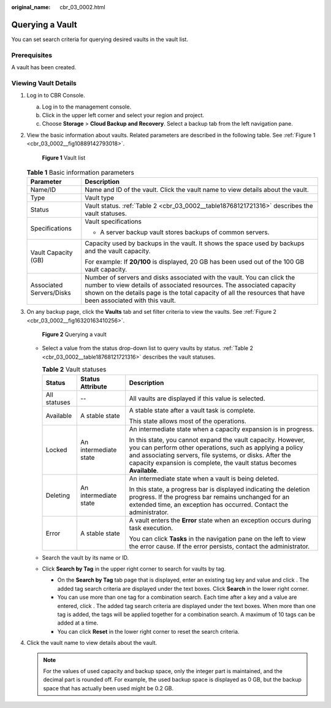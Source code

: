 :original_name: cbr_03_0002.html

.. _cbr_03_0002:

Querying a Vault
================

You can set search criteria for querying desired vaults in the vault list.

Prerequisites
-------------

A vault has been created.

Viewing Vault Details
---------------------

#. Log in to CBR Console.

   a. Log in to the management console.
   b. Click |image1| in the upper left corner and select your region and project.
   c. Choose **Storage** > **Cloud Backup and Recovery**. Select a backup tab from the left navigation pane.

#. View the basic information about vaults. Related parameters are described in the following table. See :ref:`Figure 1 <cbr_03_0002__fig10889142793018>`.

   .. _cbr_03_0002__fig10889142793018:

   .. figure:: /_static/images/en-us_image_0251464982.png
      :alt: **Figure 1** Vault list


      **Figure 1** Vault list

   .. table:: **Table 1** Basic information parameters

      +-----------------------------------+------------------------------------------------------------------------------------------------------------------------------------------------------------------------------------------------------------------------------------------------------------------+
      | Parameter                         | Description                                                                                                                                                                                                                                                      |
      +===================================+==================================================================================================================================================================================================================================================================+
      | Name/ID                           | Name and ID of the vault. Click the vault name to view details about the vault.                                                                                                                                                                                  |
      +-----------------------------------+------------------------------------------------------------------------------------------------------------------------------------------------------------------------------------------------------------------------------------------------------------------+
      | Type                              | Vault type                                                                                                                                                                                                                                                       |
      +-----------------------------------+------------------------------------------------------------------------------------------------------------------------------------------------------------------------------------------------------------------------------------------------------------------+
      | Status                            | Vault status. :ref:`Table 2 <cbr_03_0002__table18768121721316>` describes the vault statuses.                                                                                                                                                                    |
      +-----------------------------------+------------------------------------------------------------------------------------------------------------------------------------------------------------------------------------------------------------------------------------------------------------------+
      | Specifications                    | Vault specifications                                                                                                                                                                                                                                             |
      |                                   |                                                                                                                                                                                                                                                                  |
      |                                   | -  A server backup vault stores backups of common servers.                                                                                                                                                                                                       |
      +-----------------------------------+------------------------------------------------------------------------------------------------------------------------------------------------------------------------------------------------------------------------------------------------------------------+
      | Vault Capacity (GB)               | Capacity used by backups in the vault. It shows the space used by backups and the vault capacity.                                                                                                                                                                |
      |                                   |                                                                                                                                                                                                                                                                  |
      |                                   | For example: If **20/100** is displayed, 20 GB has been used out of the 100 GB vault capacity.                                                                                                                                                                   |
      +-----------------------------------+------------------------------------------------------------------------------------------------------------------------------------------------------------------------------------------------------------------------------------------------------------------+
      | Associated Servers/Disks          | Number of servers and disks associated with the vault. You can click the number to view details of associated resources. The associated capacity shown on the details page is the total capacity of all the resources that have been associated with this vault. |
      +-----------------------------------+------------------------------------------------------------------------------------------------------------------------------------------------------------------------------------------------------------------------------------------------------------------+

#. On any backup page, click the **Vaults** tab and set filter criteria to view the vaults. See :ref:`Figure 2 <cbr_03_0002__fig16320163410256>`.

   .. _cbr_03_0002__fig16320163410256:

   .. figure:: /_static/images/en-us_image_0251465011.png
      :alt: **Figure 2** Querying a vault


      **Figure 2** Querying a vault

   -  Select a value from the status drop-down list to query vaults by status. :ref:`Table 2 <cbr_03_0002__table18768121721316>` describes the vault statuses.

      .. _cbr_03_0002__table18768121721316:

      .. table:: **Table 2** Vault statuses

         +-----------------------+-----------------------+--------------------------------------------------------------------------------------------------------------------------------------------------------------------------------------------------------------------------------------------------------------+
         | Status                | Status Attribute      | Description                                                                                                                                                                                                                                                  |
         +=======================+=======================+==============================================================================================================================================================================================================================================================+
         | All statuses          | --                    | All vaults are displayed if this value is selected.                                                                                                                                                                                                          |
         +-----------------------+-----------------------+--------------------------------------------------------------------------------------------------------------------------------------------------------------------------------------------------------------------------------------------------------------+
         | Available             | A stable state        | A stable state after a vault task is complete.                                                                                                                                                                                                               |
         |                       |                       |                                                                                                                                                                                                                                                              |
         |                       |                       | This state allows most of the operations.                                                                                                                                                                                                                    |
         +-----------------------+-----------------------+--------------------------------------------------------------------------------------------------------------------------------------------------------------------------------------------------------------------------------------------------------------+
         | Locked                | An intermediate state | An intermediate state when a capacity expansion is in progress.                                                                                                                                                                                              |
         |                       |                       |                                                                                                                                                                                                                                                              |
         |                       |                       | In this state, you cannot expand the vault capacity. However, you can perform other operations, such as applying a policy and associating servers, file systems, or disks. After the capacity expansion is complete, the vault status becomes **Available**. |
         +-----------------------+-----------------------+--------------------------------------------------------------------------------------------------------------------------------------------------------------------------------------------------------------------------------------------------------------+
         | Deleting              | An intermediate state | An intermediate state when a vault is being deleted.                                                                                                                                                                                                         |
         |                       |                       |                                                                                                                                                                                                                                                              |
         |                       |                       | In this state, a progress bar is displayed indicating the deletion progress. If the progress bar remains unchanged for an extended time, an exception has occurred. Contact the administrator.                                                               |
         +-----------------------+-----------------------+--------------------------------------------------------------------------------------------------------------------------------------------------------------------------------------------------------------------------------------------------------------+
         | Error                 | A stable state        | A vault enters the **Error** state when an exception occurs during task execution.                                                                                                                                                                           |
         |                       |                       |                                                                                                                                                                                                                                                              |
         |                       |                       | You can click **Tasks** in the navigation pane on the left to view the error cause. If the error persists, contact the administrator.                                                                                                                        |
         +-----------------------+-----------------------+--------------------------------------------------------------------------------------------------------------------------------------------------------------------------------------------------------------------------------------------------------------+

   -  Search the vault by its name or ID.

   -  Click **Search by Tag** in the upper right corner to search for vaults by tag.

      -  On the **Search by Tag** tab page that is displayed, enter an existing tag key and value and click |image2|. The added tag search criteria are displayed under the text boxes. Click **Search** in the lower right corner.
      -  You can use more than one tag for a combination search. Each time after a key and a value are entered, click |image3|. The added tag search criteria are displayed under the text boxes. When more than one tag is added, the tags will be applied together for a combination search. A maximum of 10 tags can be added at a time.
      -  You can click **Reset** in the lower right corner to reset the search criteria.

#. Click the vault name to view details about the vault.

   .. note::

      For the values of used capacity and backup space, only the integer part is maintained, and the decimal part is rounded off. For example, the used backup space is displayed as 0 GB, but the backup space that has actually been used might be 0.2 GB.

.. |image1| image:: /_static/images/en-us_image_0159365094.png
.. |image2| image:: /_static/images/en-us_image_0160751578.png
.. |image3| image:: /_static/images/en-us_image_0160751578.png
